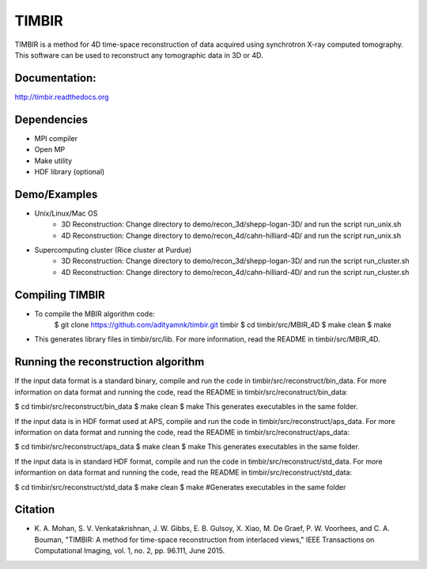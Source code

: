 TIMBIR
######

TIMBIR is a method for 4D time-space reconstruction of data acquired using synchrotron X-ray computed tomography.
This software can be used to reconstruct any tomographic data in 3D or 4D.

-----------------
Documentation:
-----------------
`http://timbir.readthedocs.org <http://timbir.readthedocs.org>`_

------------
Dependencies
------------
- MPI compiler
- Open MP
- Make utility
- HDF library (optional)

-------------
Demo/Examples
-------------
- Unix/Linux/Mac OS
	- 3D Reconstruction: Change directory to demo/recon_3d/shepp-logan-3D/ and run the script run_unix.sh
	- 4D Reconstruction: Change directory to demo/recon_4d/cahn-hilliard-4D/ and run the script run_unix.sh
	
- Supercomputing cluster (Rice cluster at Purdue)
	- 3D Reconstruction: Change directory to demo/recon_3d/shepp-logan-3D/ and run the script run_cluster.sh
	- 4D Reconstruction: Change directory to demo/recon_4d/cahn-hilliard-4D/ and run the script run_cluster.sh

----------------
Compiling TIMBIR
----------------
- To compile the MBIR algorithm code:
	$ git clone https://github.com/adityamnk/timbir.git timbir
	$ cd timbir/src/MBIR_4D
	$ make clean
	$ make
- This generates library files in timbir/src/lib. For more information, read the README in timbir/src/MBIR_4D.

------------------------------------
Running the reconstruction algorithm
------------------------------------
If the input data format is a standard binary, compile and run the code in timbir/src/reconstruct/bin_data. For more information on data format and running the code, read the README in timbir/src/reconstruct/bin_data:

$ cd timbir/src/reconstruct/bin_data
$ make clean
$ make
This generates executables in the same folder.

If the input data is in HDF format used at APS, compile and run the code in timbir/src/reconstruct/aps_data. For more information on data format and running the code, read the README in timbir/src/reconstruct/aps_data:

$ cd timbir/src/reconstruct/aps_data
$ make clean
$ make
This generates executables in the same folder.

If the input data is in standard HDF format, compile and run the code in timbir/src/reconstruct/std_data. For more informantion on data format and running the code, read the README in timbir/src/reconstruct/std_data:

$ cd timbir/src/reconstruct/std_data
$ make clean
$ make #Generates executables in the same folder

---------
Citation
---------
- \K. A. Mohan, S. V. Venkatakrishnan, J. W. Gibbs, E. B. Gulsoy, X. Xiao, M. De Graef, P. W. Voorhees, and C. A. Bouman, "TIMBIR: A method for time-space reconstruction from interlaced views," IEEE Transactions on Computational Imaging, vol. 1, no. 2, pp. 96.111, June 2015. 
